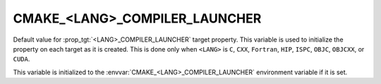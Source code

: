 CMAKE_<LANG>_COMPILER_LAUNCHER
------------------------------

.. versionadded:: 3.4

Default value for :prop_tgt:`<LANG>_COMPILER_LAUNCHER` target property.
This variable is used to initialize the property on each target as it is
created.  This is done only when ``<LANG>`` is ``C``, ``CXX``, ``Fortran``,
``HIP``, ``ISPC``, ``OBJC``, ``OBJCXX``, or ``CUDA``.

This variable is initialized to the :envvar:`CMAKE_<LANG>_COMPILER_LAUNCHER`
environment variable if it is set.
